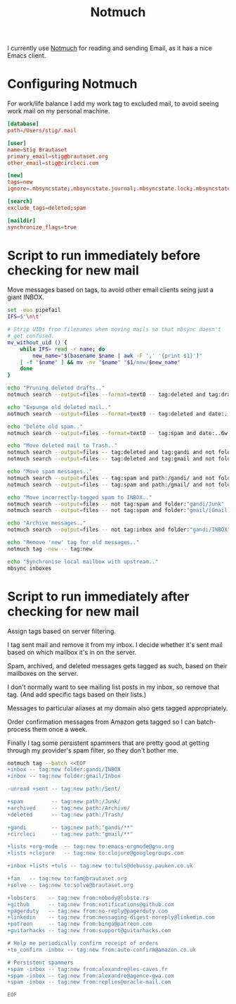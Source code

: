 #+title: Notmuch

I currently use [[https://notmuchmail.org][Notmuch]] for reading and sending Email, as it has a
nice Emacs client.

* Configuring Notmuch

For work/life balance I add my work tag to excluded mail, to avoid
seeing work mail on my personal machine.

#+begin_src conf :tangle ~/.notmuch-config :noweb yes
[database]
path=/Users/stig/.mail

[user]
name=Stig Brautaset
primary_email=stig@brautaset.org
other_email=stig@circleci.com

[new]
tags=new
ignore=.mbsyncstate;.mbsyncstate.journal;.mbsyncstate.lock;.mbsyncstate.new;.uidvalidity;.isyncuidmap.db;.DS_Store

[search]
exclude_tags=deleted;spam

[maildir]
synchronize_flags=true
#+end_src

* Script to run immediately before checking for new mail

Move messages based on tags, to avoid other email clients seing just a giant INBOX.

#+BEGIN_SRC sh :tangle ~/.mail/.notmuch/hooks/pre-new :shebang #!/bin/zsh :tangle-mode (identity #o755) :mkdirp t
set -euo pipefail
IFS=$'\n\t'

# Strip UIDs from filenames when moving mails so that mbsync doesn't
# get confused.
mv_without_uid () {
    while IFS= read -r name; do
        new_name="$(basename $name | awk -F ',' '{print $1}')"
	[ -f "$name" ] && mv -nv "$name" "$1/new/$new_name"
    done
}

echo "Pruning deleted drafts.."
notmuch search --output=files --format=text0 -- tag:deleted and tag:draft | xargs -0 rm -fv

echo "Expunge old deleted mail.."
notmuch search --output=files --format=text0 -- tag:deleted and date:..4w | xargs -0 rm -fv

echo "Delete old spam.."
notmuch search --output=files --format=text0 -- tag:spam and date:..6w | xargs -0 rm -fv

echo "Move deleted mail to Trash.."
notmuch search --output=files -- tag:deleted and tag:gandi and not folder:"gandi/Trash" | mv_without_uid ~/.mail/gandi/Trash
notmuch search --output=files -- tag:deleted and tag:gmail and not folder:"gmail/[Gmail]/Trash" | mv_without_uid ~/.mail/gmail/\[Gmail\]/Trash

echo "Move spam messages.."
notmuch search --output=files -- tag:spam and path:/gandi/ and not folder:gandi/Junk | mv_without_uid ~/.mail/gandi/Junk
notmuch search --output=files -- tag:spam and path:/gmail/ and not folder:"gmail/[Gmail]/Inbox" | mv_without_uid ~/.mail/gmail/\[Gmail\]/Spam

echo "Move incorrectly-tagged spam to INBOX.."
notmuch search --output=files -- not tag:spam and folder:"gandi/Junk" | mv_without_uid ~/.mail/gandi/INBOX
notmuch search --output=files -- not tag:spam and folder:"gmail/[Gmail]/Spam" | mv_without_uid ~/.mail/gmail/INBOX

echo "Archive messages.."
notmuch search --output=files -- not tag:inbox and folder:"gandi/INBOX" | mv_without_uid ~/.mail/gandi/Archive

echo "Remove 'new' tag for old messages.."
notmuch tag -new -- tag:new

echo "Synchronise local mailbox with upstream.."
mbsync inboxes
#+END_SRC

* Script to run immediately after checking for new mail

Assign tags based on server filtering.

I tag sent mail and remove it from my inbox. I decide whether
it's sent mail based on which mailbox it's in on the server.

Spam, archived, and deleted messages gets tagged as such, based on
their mailboxes on the server.

I don't normally want to see mailing list posts in my inbox, so remove
that tag. (And add specific tags based on their lists.)

Messages to particular aliases at my domain also gets tagged
appropriately.

Order confirmation messages from Amazon gets tagged so I can
batch-process them once a week.

Finally I tag some persistent spammers that are pretty good at getting
through my provider's spam filter, so they don't bother me.

#+BEGIN_SRC sh :tangle ~/.mail/.notmuch/hooks/post-new :shebang #!/bin/zsh :tangle-mode (identity #o755) :mkdirp t
notmuch tag --batch <<EOF
+inbox -- tag:new folder:gandi/INBOX
+inbox -- tag:new folder:gmail/Inbox

-unread +sent -- tag:new path:/Sent/

+spam         -- tag:new path:/Junk/
+archived     -- tag:new path:/Archive/
+deleted      -- tag:new path:/Trash/

+gandi        -- tag:new path:"gandi/**"
+circleci     -- tag:new path:"gmail/**"

+lists +org-mode  -- tag:new to:emacs-orgmode@gnu.org
+lists +clojure   -- tag:new to:clojure@googlegroups.com

+inbox +lists +tuls -- tag:new to:tuls@debussy.pauken.co.uk

+fam   -- tag:new to:fam@brautaset.org
+solve -- tag:new to:solve@brautaset.org

+lobsters    -- tag:new from:nobody@lobste.rs
+github      -- tag:new from:notifications@github.com
+pagerduty   -- tag:new from:no-reply@pagerduty.com
+linkedin    -- tag:new from:messaging-digest-noreply@linkedin.com
+patreon     -- tag:new from:bingo@patreon.com
+guitarhacks -- tag:new from:support@guitarhacks.com

# Help me periodically confirm receipt of orders
+to_confirm -inbox -- tag:new from:auto-confirm@amazon.co.uk

# Persistent spammers
+spam -inbox -- tag:new from:alexandre@les-caves.fr
+spam -inbox -- tag:new from:alexandre@agence-gwa.com
+spam -inbox -- tag:new from:replies@oracle-mail.com

EOF
#+END_SRC
